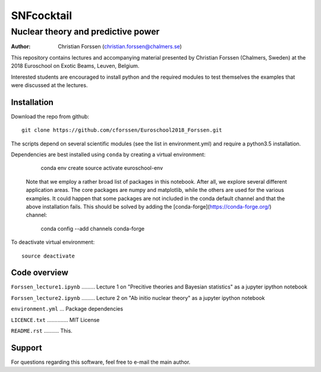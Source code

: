 ***********
SNFcocktail
***********

Nuclear theory and predictive power
===========================================================
:Author: Christian Forssen (christian.forssen@chalmers.se)

This repository contains lectures and accompanying material presented
by Christian Forssen (Chalmers, Sweden) at the 2018 Euroschool on
Exotic Beams, Leuven, Belgium.

Interested students are encouraged to install python and the required
modules to test themselves the examples that were discussed at the lectures.

Installation
------------

Download the repo from github::

    git clone https://github.com/cforssen/Euroschool2018_Forssen.git

The scripts depend on several scientific modules (see
the list in environment.yml) and require a python3.5 installation. 

Dependencies are best installed using ``conda`` by creating
a virtual environment:

    conda env create
    source activate euroschool-env

 Note that we employ a rather broad list of packages in this notebook.
 After all, we explore several different application areas. The core
 packages are numpy and matplotlib, while the others are used for the
 various examples. It could happen that some packages are not included
 in the conda default channel and that the above installation
 fails. This should be solved by adding the
 [conda-forge](https://conda-forge.org/) channel: 

    conda config --add channels conda-forge

To deactivate virtual environment::

    source deactivate


Code overview
-------------

``Forssen_lecture1.ipynb`` ......... Lecture 1 on "Precitive theories and Bayesian statistics" as a jupyter ipython notebook

``Forssen_lecture2.ipynb`` ......... Lecture 2 on "Ab initio nuclear theory" as a jupyter ipython notebook

``environment.yml`` ... Package dependencies

``LICENCE.txt`` .............. MIT License

``README.rst`` .......... This.


Support
-------

For questions regarding this software, feel free to e-mail the main author.

